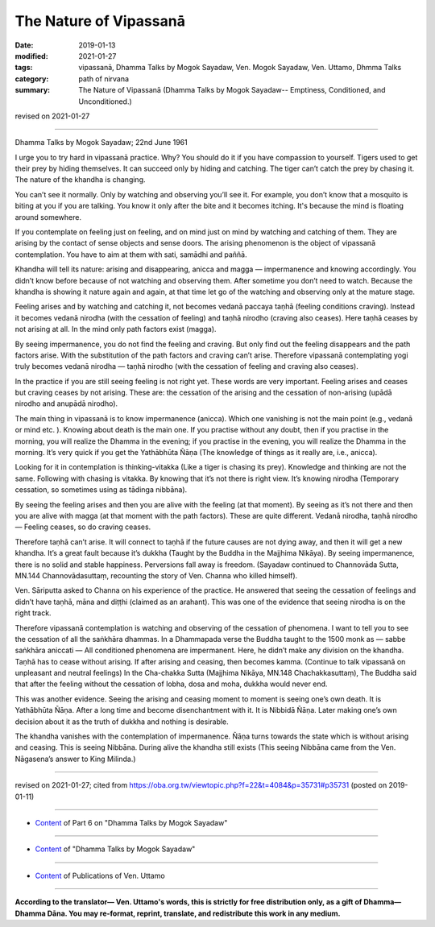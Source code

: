 ==========================================
The Nature of Vipassanā
==========================================

:date: 2019-01-13
:modified: 2021-01-27
:tags: vipassanā, Dhamma Talks by Mogok Sayadaw, Ven. Mogok Sayadaw, Ven. Uttamo, Dhmma Talks
:category: path of nirvana
:summary: The Nature of Vipassanā (Dhamma Talks by Mogok Sayadaw-- Emptiness, Conditioned, and Unconditioned.)

revised on 2021-01-27

------

Dhamma Talks by Mogok Sayadaw; 22nd June 1961

I urge you to try hard in vipassanā practice. Why? You should do it if you have compassion to yourself. Tigers used to get their prey by hiding themselves. It can succeed only by hiding and catching. The tiger can’t catch the prey by chasing it. The nature of the khandha is changing. 

You can’t see it normally. Only by watching and observing you’ll see it. For example, you don’t know that a mosquito is biting at you if you are talking. You know it only after the bite and it becomes itching. It's because the mind is floating around somewhere. 

If you contemplate on feeling just on feeling, and on mind just on mind by watching and catching of them. They are arising by the contact of sense objects and sense doors. The arising phenomenon is the object of vipassanā contemplation. You have to aim at them with sati, samādhi and paññā. 

Khandha will tell its nature: arising and disappearing, anicca and magga — impermanence and knowing accordingly. You didn’t know before because of not watching and observing them. After sometime you don’t need to watch. Because the khandha is showing it nature again and again, at that time let go of the watching and observing only at the mature stage. 

Feeling arises and by watching and catching it, not becomes vedanā paccaya taṇhā (feeling conditions craving). Instead it becomes vedanā nirodha (with the cessation of feeling) and taṇhā nirodho (craving also ceases). Here taṇhā ceases by not arising at all. In the mind only path factors exist (magga). 

By seeing impermanence, you do not find the feeling and craving. But only find out the feeling disappears and the path factors arise. With the substitution of the path factors and craving can’t arise. Therefore vipassanā contemplating yogi truly becomes vedanā nirodha — taṇhā nirodho (with the cessation of feeling and craving also ceases). 

In the practice if you are still seeing feeling is not right yet. These words are very important. Feeling arises and ceases but craving ceases by not arising. These are: the cessation of the arising and the cessation of non-arising (upādā nirodho and anupādā nirodho). 

The main thing in vipassanā is to know impermanence (anicca). Which one vanishing is not the main point (e.g., vedanā or mind etc. ). Knowing about death is the main one. If you practise without any doubt, then if you practise in the morning, you will realize the Dhamma in the evening; if you practise in the evening, you will realize the Dhamma in the morning. It’s very quick if you get the Yathābhūta Ñāṇa (The knowledge of things as it really are, i.e., anicca).

Looking for it in contemplation is thinking-vitakka (Like a tiger is chasing its prey). Knowledge and thinking are not the same. Following with chasing is vitakka. By knowing that it’s not there is right view. It’s knowing nirodha (Temporary cessation, so sometimes using as tādinga nibbāna). 

By seeing the feeling arises and then you are alive with the feeling (at that moment). By seeing as it’s not there and then you are alive with magga (at that moment with the path factors). These are quite different. Vedanā nirodha, taṇhā nirodho — Feeling ceases, so do craving ceases. 

Therefore taṇhā can’t arise. It will connect to taṇhā if the future causes are not dying away, and then it will get a new khandha. It’s a great fault because it’s dukkha (Taught by the Buddha in the Majjhima Nikāya). By seeing impermanence, there is no solid and stable happiness. Perversions fall away is freedom. (Sayadaw continued to Channovāda Sutta, MN.144 Channovādasuttaṃ, recounting the story of Ven. Channa who killed himself). 

Ven. Sāriputta asked to Channa on his experience of the practice. He answered that seeing the cessation of feelings and didn’t have taṇhā, māna and diṭṭhi (claimed as an arahant). This was one of the evidence that seeing nirodha is on the right track. 

Therefore vipassanā contemplation is watching and observing of the cessation of phenomena. I want to tell you to see the cessation of all the saṅkhāra dhammas. In a Dhammapada verse the Buddha taught to the 1500 monk as — sabbe saṅkhāra aniccati — All conditioned phenomena are impermanent. Here, he didn’t make any division on the khandha. Taṇhā has to cease without arising. If after arising and ceasing, then becomes kamma. (Continue to talk vipassanā on unpleasant and neutral feelings) In the Cha-chakka Sutta (Majjhima Nikāya, MN.148 Chachakkasuttaṃ), The Buddha said that after the feeling without the cessation of lobha, dosa and moha, dukkha would never end. 

This was another evidence. Seeing the arising and ceasing moment to moment is seeing one’s own death. It is Yathābhūta Ñāṇa. After a long time and become disenchantment with it. It is Nibbidā Ñāṇa. Later making one’s own decision about it as the truth of dukkha and nothing is desirable. 

The khandha vanishes with the contemplation of impermanence. Ñāṇa turns towards the state which is without arising and ceasing. This is seeing Nibbāna. During alive the khandha still exists (This seeing Nibbāna came from the Ven. Nāgasena’s answer to King Milinda.)

------

revised on 2021-01-27; cited from https://oba.org.tw/viewtopic.php?f=22&t=4084&p=35731#p35731 (posted on 2019-01-11)

------

- `Content <{filename}pt06-content-of-part06%zh.rst>`__ of Part 6 on "Dhamma Talks by Mogok Sayadaw"

------

- `Content <{filename}content-of-dhamma-talks-by-mogok-sayadaw%zh.rst>`__ of "Dhamma Talks by Mogok Sayadaw"

------

- `Content <{filename}../publication-of-ven-uttamo%zh.rst>`__ of Publications of Ven. Uttamo

------

**According to the translator— Ven. Uttamo's words, this is strictly for free distribution only, as a gift of Dhamma—Dhamma Dāna. You may re-format, reprint, translate, and redistribute this work in any medium.**

..
  2021-01-27 proofread; old: Practise without any doubt and practice in the morning will realize the Dhamma in the evening. And practise in the evening will realize the Dhamma in the morning.
  08-12 rev. proofread by bhante
  2019-01-13  create rst
  https://mogokdhammatalks.blog/